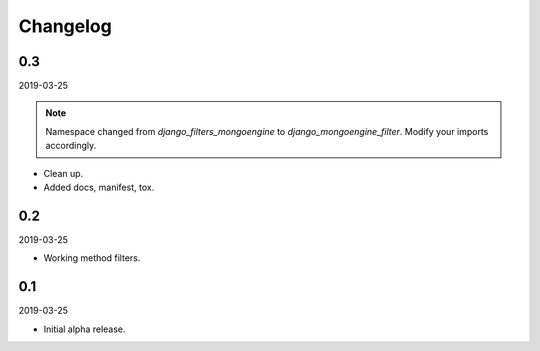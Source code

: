 Changelog
=========

0.3
---
2019-03-25

.. note::

    Namespace changed from `django_filters_mongoengine` to
    `django_mongoengine_filter`. Modify your imports accordingly.

- Clean up.
- Added docs, manifest, tox.

0.2
---
2019-03-25

- Working method filters.

0.1
---
2019-03-25

- Initial alpha release.
